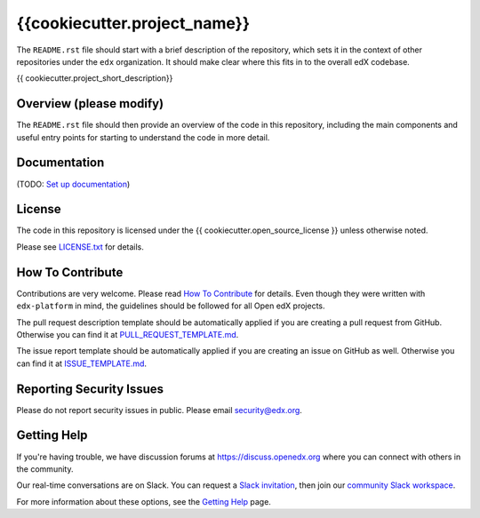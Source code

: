 {{cookiecutter.project_name}}
=============================

|pypi-badge| |travis-badge| |codecov-badge| |doc-badge| |pyversions-badge|
|license-badge|

The ``README.rst`` file should start with a brief description of the repository,
which sets it in the context of other repositories under the ``edx``
organization. It should make clear where this fits in to the overall edX
codebase.

{{ cookiecutter.project_short_description}}

Overview (please modify)
------------------------

The ``README.rst`` file should then provide an overview of the code in this
repository, including the main components and useful entry points for starting
to understand the code in more detail.

Documentation
-------------

(TODO: `Set up documentation <https://openedx.atlassian.net/wiki/spaces/DOC/pages/21627535/Publish+Documentation+on+Read+the+Docs>`_)

License
-------

The code in this repository is licensed under the {{ cookiecutter.open_source_license }} unless
otherwise noted.

Please see `LICENSE.txt <LICENSE.txt>`_ for details.

How To Contribute
-----------------

Contributions are very welcome.
Please read `How To Contribute <https://github.com/edx/edx-platform/blob/master/CONTRIBUTING.rst>`_ for details.
Even though they were written with ``edx-platform`` in mind, the guidelines
should be followed for all Open edX projects.

The pull request description template should be automatically applied if you are creating a pull request from GitHub. Otherwise you
can find it at `PULL_REQUEST_TEMPLATE.md <.github/PULL_REQUEST_TEMPLATE.md>`_.

The issue report template should be automatically applied if you are creating an issue on GitHub as well. Otherwise you
can find it at `ISSUE_TEMPLATE.md <.github/ISSUE_TEMPLATE.md>`_.

Reporting Security Issues
-------------------------

Please do not report security issues in public. Please email security@edx.org.

Getting Help
------------

If you're having trouble, we have discussion forums at https://discuss.openedx.org where you can connect with others in the community.

Our real-time conversations are on Slack. You can request a `Slack invitation`_, then join our `community Slack workspace`_.

For more information about these options, see the `Getting Help`_ page.

.. _Slack invitation: https://openedx-slack-invite.herokuapp.com/
.. _community Slack workspace: https://openedx.slack.com/
.. _Getting Help: https://openedx.org/getting-help

.. |pypi-badge| image:: https://img.shields.io/pypi/v/{{ cookiecutter.repo_name }}.svg
    :target: https://pypi.python.org/pypi/{{ cookiecutter.repo_name }}/
    :alt: PyPI

.. |travis-badge| image:: https://travis-ci.com/edx/{{ cookiecutter.repo_name }}.svg?branch=master
    :target: https://travis-ci.com/edx/{{ cookiecutter.repo_name }}
    :alt: Travis

.. |codecov-badge| image:: https://codecov.io/github/edx/{{ cookiecutter.repo_name }}/coverage.svg?branch=master
    :target: https://codecov.io/github/edx/{{ cookiecutter.repo_name }}?branch=master
    :alt: Codecov

.. |doc-badge| image:: https://readthedocs.org/projects/{{ cookiecutter.repo_name }}/badge/?version=latest
    :target: https://{{ cookiecutter.repo_name }}.readthedocs.io/en/latest/
    :alt: Documentation

.. |pyversions-badge| image:: https://img.shields.io/pypi/pyversions/{{ cookiecutter.repo_name }}.svg
    :target: https://pypi.python.org/pypi/{{ cookiecutter.repo_name }}/
    :alt: Supported Python versions

.. |license-badge| image:: https://img.shields.io/github/license/edx/{{ cookiecutter.repo_name }}.svg
    :target: https://github.com/edx/{{ cookiecutter.repo_name }}/blob/master/LICENSE.txt
    :alt: License
